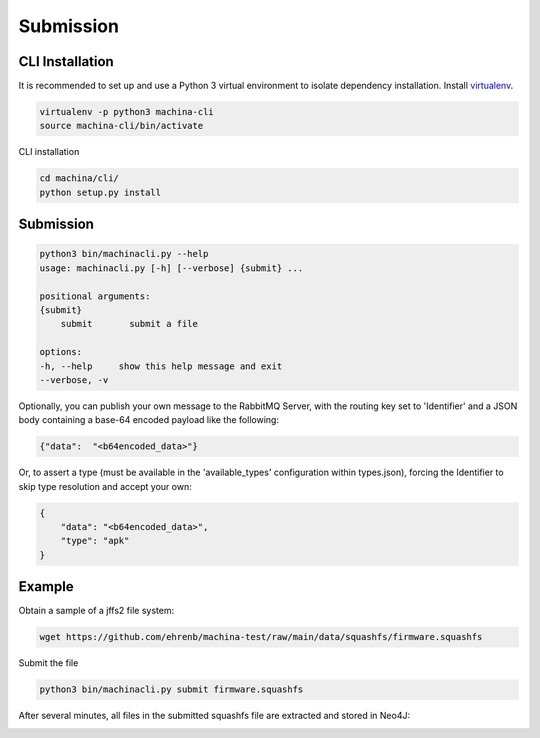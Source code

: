 Submission
===================================

CLI Installation
-----------------------------------

It is recommended to set up and use a Python 3 virtual environment to 
isolate dependency installation. Install `virtualenv <https://python-guide-cn.readthedocs.io/en/latest/dev/virtualenvs.html>`_.

.. code-block:: bash

    virtualenv -p python3 machina-cli
    source machina-cli/bin/activate

CLI installation

.. code-block:: bash

    cd machina/cli/
    python setup.py install


Submission
-----------------------------------

.. code-block:: bash

    python3 bin/machinacli.py --help
    usage: machinacli.py [-h] [--verbose] {submit} ...

    positional arguments:
    {submit}
        submit       submit a file

    options:
    -h, --help     show this help message and exit
    --verbose, -v


Optionally, you can publish your own message to the RabbitMQ Server, with the routing key set to 'Identifier' and a JSON body containing a base-64 encoded payload like the following:

.. code-block:: json

    {"data":  "<b64encoded_data>"}


Or, to assert a type (must be available in the 'available_types' configuration within types.json), forcing the Identifier to skip type resolution and accept your own:

.. code-block:: json

    {
        "data": "<b64encoded_data>",
        "type": "apk"
    }

Example
-----------------------------------

Obtain a sample of a jffs2 file system:


.. code-block:: bash

    wget https://github.com/ehrenb/machina-test/raw/main/data/squashfs/firmware.squashfs

Submit the file

.. code-block:: bash

    python3 bin/machinacli.py submit firmware.squashfs


After several minutes, all files in the submitted squashfs file are extracted and stored in Neo4J:

.. image:: images/squashfs-graph.png
    :width: 800
    :alt: squashfs-neo4j
